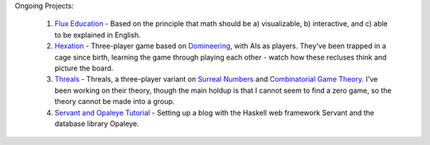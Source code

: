 Ongoing Projects:

    1) `Flux Education <https://github.com/nomicflux/flux-education>`_ - Based on the principle that math should be a) visualizable, b) interactive, and c) able to be explained in English.
    2) `Hexation <https://github.com/nomicflux/hexation>`_ - Three-player game based on `Domineering <https://en.wikipedia.org/wiki/Domineering>`_, with AIs as players. They've been trapped in a cage since birth, learning the game through playing each other - watch how these recluses think and picture the board.
    3) `Threals <https://github.com/nomicflux/threals>`_ - Threals, a three-player variant on `Surreal Numbers <https://en.wikipedia.org/wiki/Surreal_number>`_ and `Combinatorial Game Theory <https://en.wikipedia.org/wiki/Combinatorial_game_theory>`_.  I've been working on their theory, though the main holdup is that I cannot seem to find a zero game, so the theory cannot be made into a group.
    4) `Servant and Opaleye Tutorial <https://github.com/nomicflux/servant-opaleye-blog>`_ - Setting up a blog with the Haskell web framework Servant and the database library Opaleye.
